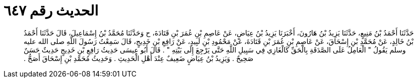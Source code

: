 
= الحديث رقم ٦٤٧

[quote.hadith]
حَدَّثَنَا أَحْمَدُ بْنُ مَنِيعٍ، حَدَّثَنَا يَزِيدُ بْنُ هَارُونَ، أَخْبَرَنَا يَزِيدُ بْنُ عِيَاضٍ، عَنْ عَاصِمِ بْنِ عُمَرَ بْنِ قَتَادَةَ، ح وَحَدَّثَنَا مُحَمَّدُ بْنُ إِسْمَاعِيلَ، قَالَ حَدَّثَنَا أَحْمَدُ بْنُ خَالِدٍ، عَنْ مُحَمَّدِ بْنِ إِسْحَاقَ، عَنْ عَاصِمِ بْنِ عُمَرَ بْنِ قَتَادَةَ، عَنْ مَحْمُودِ بْنِ لَبِيدٍ، عَنْ رَافِعِ بْنِ خَدِيجٍ، قَالَ سَمِعْتُ رَسُولَ اللَّهِ صلى الله عليه وسلم يَقُولُ ‏"‏ الْعَامِلُ عَلَى الصَّدَقَةِ بِالْحَقِّ كَالْغَازِي فِي سَبِيلِ اللَّهِ حَتَّى يَرْجِعَ إِلَى بَيْتِهِ ‏"‏ ‏.‏ قَالَ أَبُو عِيسَى حَدِيثُ رَافِعِ بْنِ خَدِيجٍ حَدِيثٌ حَسَنٌ صَحِيحٌ ‏.‏ وَيَزِيدُ بْنُ عِيَاضٍ ضَعِيفٌ عِنْدَ أَهْلِ الْحَدِيثِ ‏.‏ وَحَدِيثُ مُحَمَّدِ بْنِ إِسْحَاقَ أَصَحُّ ‏.‏